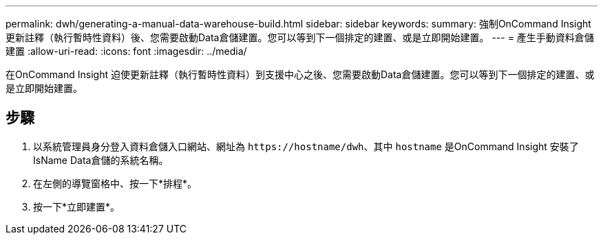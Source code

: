 ---
permalink: dwh/generating-a-manual-data-warehouse-build.html 
sidebar: sidebar 
keywords:  
summary: 強制OnCommand Insight 更新註釋（執行暫時性資料）後、您需要啟動Data倉儲建置。您可以等到下一個排定的建置、或是立即開始建置。 
---
= 產生手動資料倉儲建置
:allow-uri-read: 
:icons: font
:imagesdir: ../media/


[role="lead"]
在OnCommand Insight 迫使更新註釋（執行暫時性資料）到支援中心之後、您需要啟動Data倉儲建置。您可以等到下一個排定的建置、或是立即開始建置。



== 步驟

. 以系統管理員身分登入資料倉儲入口網站、網址為 `+https://hostname/dwh+`、其中 `hostname` 是OnCommand Insight 安裝了IsName Data倉儲的系統名稱。
. 在左側的導覽窗格中、按一下*排程*。
. 按一下*立即建置*。

